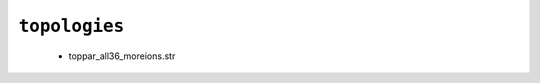 .. _config_ref charmmff custom topologies:

``topologies``
--------------

  * toppar_all36_moreions.str


